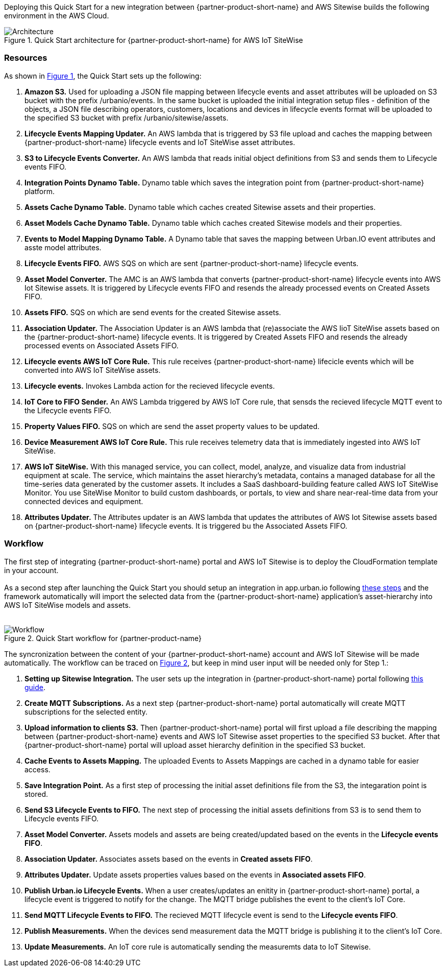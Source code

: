 :xrefstyle: short

Deploying this Quick Start for a new integration between {partner-product-short-name} and AWS Sitewise builds the following environment in the AWS Cloud.

// Replace this example diagram with your own. Follow our wiki guidelines: https://w.amazon.com/bin/view/AWS_Quick_Starts/Process_for_PSAs/#HPrepareyourarchitecturediagram. Upload your source PowerPoint file to the GitHub {deployment name}/docs/images/ directory in this repo. 

[#architecture1]
.Quick Start architecture for {partner-product-short-name} for AWS IoT SiteWise
image::../images/urban-io-aws-iot-sitewise-architecture-diagram.png[Architecture]

=== Resources
As shown in <<architecture1>>, the Quick Start sets up the following:

. **Amazon S3.** Used for uploading a JSON file mapping between lifecycle events and asset attributes will be uploaded on S3 bucket with the prefix /urbanio/events. In the same bucket is uploaded the initial integration setup files - definition of the objects, a JSON file describing operators, customers, locations and devices in lifecycle events format will be uploaded to the specified S3 bucket with prefix /urbanio/sitewise/assets.
. **Lifecycle Events Mapping Updater.** An AWS lambda that is triggered by S3 file upload and caches the mapping between {partner-product-short-name} lifecycle events and IoT SiteWise asset attributes.
. **S3 to Lifecycle Events Converter.** An AWS lambda that reads initial object definitions from S3 and sends them to Lifecycle events FIFO.
. **Integration Points Dynamo Table.** Dynamo table which saves the integration point from {partner-product-short-name} platform.
. **Assets Cache Dynamo Table.** Dynamo table which caches created Sitewise assets and their properties.
. **Asset Models Cache Dynamo Table.** Dynamo table which caches created Sitewise models and their properties.
. **Events to Model Mapping Dynamo Table.** A Dynamo table that saves the mapping between Urban.IO event attributes and asste model attributes.
. **Lifecycle Events FIFO.** AWS SQS on which are sent {partner-product-short-name} lifecycle events.
. **Asset Model Converter.** The AMC is an AWS lambda that converts {partner-product-short-name} lifecycle events into AWS Iot Sitewise assets. It is triggered by Lifecycle events FIFO and resends the already processed events on Created Assets FIFO.
. **Assets FIFO.** SQS on which are send events for the created Sitewise assets.
. **Association Updater.** The Association Updater is an AWS lambda that (re)associate the AWS IioT SiteWise assets based on the {partner-product-short-name} lifecycle events. It is triggered by Created Assets FIFO and resends the already processed events on Associated Assets FIFO.
. **Lifecycle events AWS IoT Core Rule.** This rule receives {partner-product-short-name} lifecicle events which will be converted into AWS IoT SiteWise assets.
. **Lifecycle events.** Invokes Lambda action for the recieved lifecycle events.
. **IoT Core to FIFO Sender.** An AWS Lambda triggered by AWS IoT Core rule, that sensds the recieved lifecycle MQTT event to the Lifecycle events FIFO.
. **Property Values FIFO.** SQS on which are send the asset property values to be updated.
. **Device Measurement AWS IoT Core Rule.** This rule receives telemetry data that is immediately ingested into AWS IoT SiteWise.
. **AWS IoT SiteWise.** With this managed service, you can collect, model, analyze, and visualize data from industrial equipment at scale. The service, which maintains the asset hierarchy's metadata, contains a managed database for all the time-series data generated by the customer assets. It includes a SaaS dashboard-building feature called AWS IoT SiteWise Monitor. You use SiteWise Monitor to build custom dashboards, or portals, to view and share near-real-time data from your connected devices and equipment.
. **Attributes Updater.** The Attributes updater is an AWS lambda that updates the attributes of AWS Iot Sitewise assets based on {partner-product-short-name} lifecycle events. It is triggered bu the Associated Assets FIFO.


=== Workflow
The first step of integrating {partner-product-short-name} portal and AWS IoT Sitewise is to deploy the CloudFormation template in your account. +
{empty} +
As a second step after launching the Quick Start you should setup an integration in app.urban.io following https://support.urban.io/support/solutions/articles/43000627793-integration-with-aws-iot-sitewise/preview[these steps] and the framework automatically will import the selected data from the {partner-product-short-name} application's asset-hierarchy into AWS IoT SiteWise models and assets. +
{empty} +

[#architecture2]
.Quick Start workflow for {partner-product-name}
image::../images/urbanio-sitewise-integration_2.png[Workflow]

The syncronization between the content of your {partner-product-short-name} account and AWS IoT Sitewise will be made automatically.
The workflow can be traced on <<architecture2>>, but keep in mind user input will be needed only for Step 1.:

. **Setting up Sitewise Integration.** The user sets up the integration in {partner-product-short-name} portal following https://support.urban.io/support/solutions/articles/43000627793-integration-with-aws-iot-sitewise/preview[this guide].
. **Create MQTT Subscriptions.** As a next step {partner-product-short-name} portal automatically will create MQTT subscriptions for the selected entity.
. **Upload information to clients S3.** Then {partner-product-short-name} portal will first upload a file describing the mapping between {partner-product-short-name} events and AWS IoT Sitewise asset properties to the specified S3 bucket. After that {partner-product-short-name} portal will upload asset hierarchy definition in the specified S3 bucket.
. **Cache Events to Assets Mapping.** The uploaded Events to Assets Mappings are cached in a dynamo table for easier access.
. **Save Integration Point.** As a first step of processing the initial asset definitions file from the S3, the integaration point is stored.
. **Send S3 Lifecycle Events to FIFO.** The next step of processing the initial assets definitions from S3 is to send them to Lifecycle events FIFO.
. **Asset Model Converter.** Assets models and assets are being created/updated based on the events in the **Lifecycle events FIFO**.
. **Association Updater.** Associates assets based on the events in **Created assets FIFO**.
. **Attributes Updater.** Update assets properties values based on the events in **Associated assets FIFO**.
. **Publish Urban.io Lifecycle Events.** When a user creates/updates an enitity in {partner-product-short-name} portal, a lifecycle event is triggered to notify for the change. The MQTT bridge publishes the event to the client's IoT Core.
. **Send MQTT Lifecycle Events to FIFO.** The recieved MQTT lifecycle event is send to the **Lifecycle events FIFO**.
. **Publish Measurements.** When the devices send measurement data the MQTT bridge is publishing it to the client's IoT Core.
. **Update Measurements.** An IoT core rule is automatically sending the measuremts data to IoT Sitewise.
